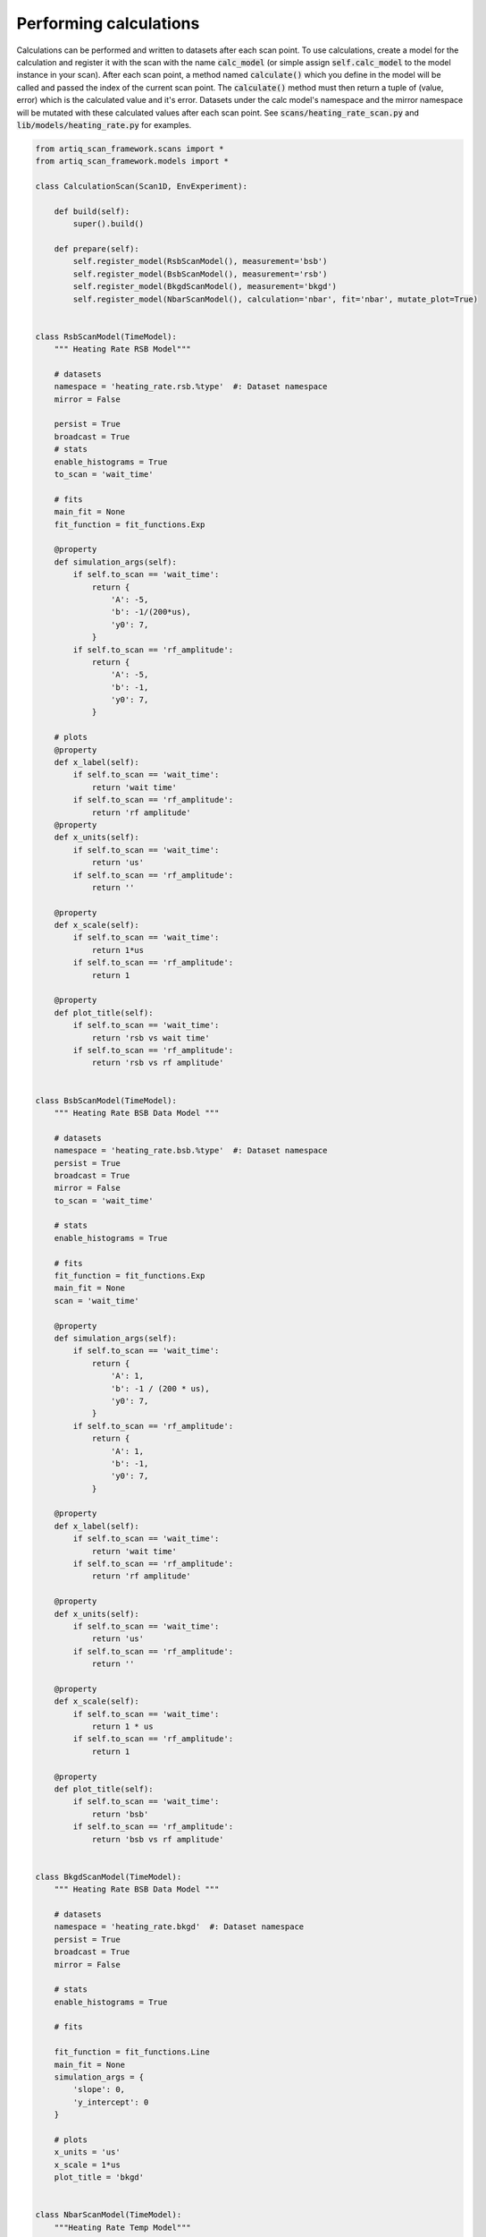 Performing calculations
---------------------------------------------
Calculations can be performed and written to datasets after each scan point.  To use calculations, create a model
for the calculation and register it with the scan with the name :code:`calc_model` (or simple assign :code:`self.calc_model`
to the model instance in your scan).  After each scan point, a method named :code:`calculate()` which you define in the
model will be called and passed the index of the current scan point.  The :code:`calculate()` method must then return a
tuple of (value, error) which is the calculated value and it's error.  Datasets under the calc model's namespace and
the mirror namespace will be mutated with these calculated values after each scan point.  See
:code:`scans/heating_rate_scan.py` and :code:`lib/models/heating_rate.py` for examples.


.. code-block:: python

    from artiq_scan_framework.scans import *
    from artiq_scan_framework.models import *

    class CalculationScan(Scan1D, EnvExperiment):

        def build(self):
            super().build()

        def prepare(self):
            self.register_model(RsbScanModel(), measurement='bsb')
            self.register_model(BsbScanModel(), measurement='rsb')
            self.register_model(BkgdScanModel(), measurement='bkgd')
            self.register_model(NbarScanModel(), calculation='nbar', fit='nbar', mutate_plot=True)


    class RsbScanModel(TimeModel):
        """ Heating Rate RSB Model"""

        # datasets
        namespace = 'heating_rate.rsb.%type'  #: Dataset namespace
        mirror = False

        persist = True
        broadcast = True
        # stats
        enable_histograms = True
        to_scan = 'wait_time'

        # fits
        main_fit = None
        fit_function = fit_functions.Exp

        @property
        def simulation_args(self):
            if self.to_scan == 'wait_time':
                return {
                    'A': -5,
                    'b': -1/(200*us),
                    'y0': 7,
                }
            if self.to_scan == 'rf_amplitude':
                return {
                    'A': -5,
                    'b': -1,
                    'y0': 7,
                }

        # plots
        @property
        def x_label(self):
            if self.to_scan == 'wait_time':
                return 'wait time'
            if self.to_scan == 'rf_amplitude':
                return 'rf amplitude'
        @property
        def x_units(self):
            if self.to_scan == 'wait_time':
                return 'us'
            if self.to_scan == 'rf_amplitude':
                return ''

        @property
        def x_scale(self):
            if self.to_scan == 'wait_time':
                return 1*us
            if self.to_scan == 'rf_amplitude':
                return 1

        @property
        def plot_title(self):
            if self.to_scan == 'wait_time':
                return 'rsb vs wait time'
            if self.to_scan == 'rf_amplitude':
                return 'rsb vs rf amplitude'


    class BsbScanModel(TimeModel):
        """ Heating Rate BSB Data Model """

        # datasets
        namespace = 'heating_rate.bsb.%type'  #: Dataset namespace
        persist = True
        broadcast = True
        mirror = False
        to_scan = 'wait_time'

        # stats
        enable_histograms = True

        # fits
        fit_function = fit_functions.Exp
        main_fit = None
        scan = 'wait_time'

        @property
        def simulation_args(self):
            if self.to_scan == 'wait_time':
                return {
                    'A': 1,
                    'b': -1 / (200 * us),
                    'y0': 7,
                }
            if self.to_scan == 'rf_amplitude':
                return {
                    'A': 1,
                    'b': -1,
                    'y0': 7,
                }

        @property
        def x_label(self):
            if self.to_scan == 'wait_time':
                return 'wait time'
            if self.to_scan == 'rf_amplitude':
                return 'rf amplitude'

        @property
        def x_units(self):
            if self.to_scan == 'wait_time':
                return 'us'
            if self.to_scan == 'rf_amplitude':
                return ''

        @property
        def x_scale(self):
            if self.to_scan == 'wait_time':
                return 1 * us
            if self.to_scan == 'rf_amplitude':
                return 1

        @property
        def plot_title(self):
            if self.to_scan == 'wait_time':
                return 'bsb'
            if self.to_scan == 'rf_amplitude':
                return 'bsb vs rf amplitude'


    class BkgdScanModel(TimeModel):
        """ Heating Rate BSB Data Model """

        # datasets
        namespace = 'heating_rate.bkgd'  #: Dataset namespace
        persist = True
        broadcast = True
        mirror = False

        # stats
        enable_histograms = True

        # fits

        fit_function = fit_functions.Line
        main_fit = None
        simulation_args = {
            'slope': 0,
            'y_intercept': 0
        }

        # plots
        x_units = 'us'
        x_scale = 1*us
        plot_title = 'bkgd'


    class NbarScanModel(TimeModel):
        """Heating Rate Temp Model"""

        # datasets
        namespace = 'heating_rate.nbar.%type'  #: Dataset namespace
        mirror = True
        persist = True
        broadcast = True
        to_scan = 'wait_time'

        # stats
        enable_histograms = False

        # fits
        fit_function = fit_functions.Line
        fit_use_yerr = True
        main_fit = 'heating_rate'
        fit_map = {
            'slope': 'heating_rate'
        }

        # plots
        y_label = 'n bar'
        scan = 'wait_time'

        @property
        def x_label(self):
            if self.to_scan == 'wait_time':
                return 'wait time'
            if self.to_scan == 'rf_amplitude':
                return 'rf amplitude'
            if self.to_scan == 'frequency':
                return 'rf frequency'

        @property
        def x_units(self):
            if self.to_scan == 'wait_time':
                return 'us'
            if self.to_scan == 'rf_amplitude':
                return ''
            if self.to_scan == 'frequency':
                return 'MHz'

        @property
        def x_scale(self):
            if self.to_scan == 'wait_time':
                return 1 * us
            if self.to_scan == 'rf_amplitude':
                return 1
            if self.to_scan == 'frequency':
                return 1 * MHz

        @property
        def plot_title(self):
            if self.to_scan == 'wait_time':
                return 'nbar vs wait time'
            if self.to_scan == 'rf_amplitude':
                return 'nbar vs rf amplitude'
            if self.to_scan == 'frequency':
                return 'nbar vs rf frequency'

        def build(self, rsb_model, bsb_model, bkgd_model, **kwargs):
            self.rsb_model = rsb_model
            self.bsb_model = bsb_model
            self.bkgd_model = bkgd_model
            super().build(**kwargs)

        def load_datasets(self):
            """Load previously collected data into local storage within each model"""
            super().load_datasets()
            self.bsb_model.load_datasets()
            self.rsb_model.load_datasets()
            self.bkgd_model.load_datasets()

        def calculate(self, i_point):
            """Calculate nbar and the error in nbar at the given scan point index 'i'"""
            bsb = self.bsb_model.stat_model.means[i_point]
            bsb_error = self.bsb_model.stat_model.errors[i_point]
            rsb = self.rsb_model.stat_model.means[i_point]
            rsb_error = self.rsb_model.stat_model.errors[i_point]
            avgBkgd = np.nanmean(self.bkgd_model.stat_model.means)

            # old calculation
            #ratio = (rsb - avgBkgd) / (bsb - avgBkgd)
            #nbar = ratio / (1 - ratio)

            # new calculation (uses an inverted ratio)
            ratio = (bsb - avgBkgd) / (rsb - avgBkgd)
            if isnan(ratio):
                nbar = 0
                error = 0
            else:
                nbar = 1 / (ratio - 1)
                error = (ratio / (ratio - 1)**2) * ((rsb_error / rsb)**2 + (bsb_error / bsb)**2)**.5
            return nbar, error